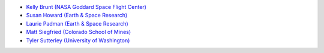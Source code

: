 - `Kelly Brunt (NASA Goddard Space Flight Center) <https://science.gsfc.nasa.gov/sed/bio/kelly.m.brunt>`_
- `Susan Howard (Earth \& Space Research) <https://www.esr.org/staff/susan-l-howard/>`_
- `Laurie Padman (Earth \& Space Research) <https://www.esr.org/staff/laurence-padman/>`_
- `Matt Siegfried (Colorado School of Mines) <https://geophysics.mines.edu/project/siegfried-matthew/>`_
- `Tyler Sutterley (University of Washington) <http://psc.apl.uw.edu/people/investigators/tyler-sutterley/>`_

